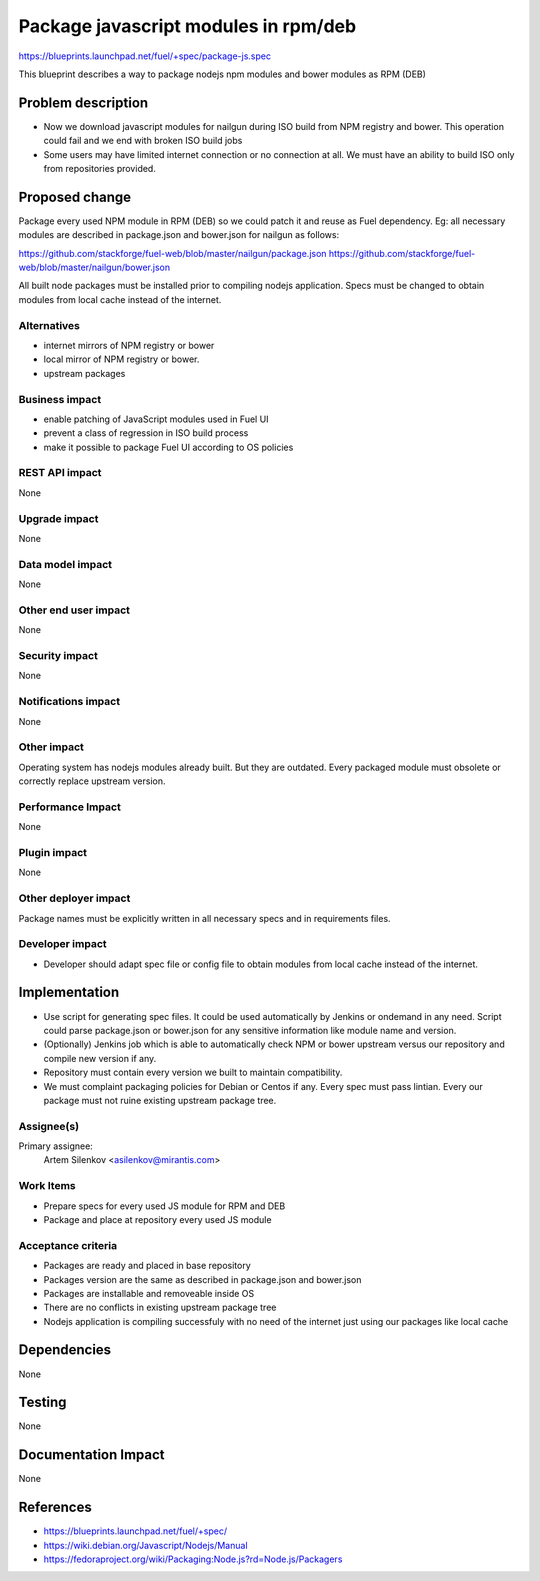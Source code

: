 ..
 This work is licensed under a Creative Commons Attribution 3.0 Unported
 License.

 http://creativecommons.org/licenses/by/3.0/legalcode

=====================================
Package javascript modules in rpm/deb
=====================================

https://blueprints.launchpad.net/fuel/+spec/package-js.spec

This blueprint describes a way to package nodejs npm modules
and bower modules as RPM (DEB)

Problem description
===================

* Now we download javascript modules for nailgun during
  ISO build from NPM registry and bower. This operation could fail and
  we end with broken ISO build jobs

* Some users may have limited internet connection or no connection at all.
  We must have an ability to build ISO only from repositories provided.

Proposed change
===============

Package every used NPM module in RPM (DEB) so we could patch it
and reuse as Fuel dependency.
Eg: all necessary modules are described in package.json and bower.json
for nailgun as follows:

https://github.com/stackforge/fuel-web/blob/master/nailgun/package.json
https://github.com/stackforge/fuel-web/blob/master/nailgun/bower.json

All built node packages must be installed prior to compiling nodejs
application. Specs must be changed to obtain modules from local cache
instead of the internet.

Alternatives
------------

- internet mirrors of NPM registry or bower
- local mirror of NPM registry or bower.
- upstream packages

Business impact
-----------------

- enable patching of JavaScript modules used in Fuel UI
- prevent a class of regression in ISO build process
- make it possible to package Fuel UI according to OS policies

REST API impact
---------------

None

Upgrade impact
--------------

None

Data model impact
-----------------

None

Other end user impact
---------------------

None

Security impact
---------------

None

Notifications impact
--------------------

None

Other impact
---------------------

Operating system has nodejs modules already built. But they are outdated.
Every packaged module must obsolete or correctly replace upstream version.


Performance Impact
------------------

None

Plugin impact
-------------

None

Other deployer impact
---------------------

Package names must be explicitly written in all necessary specs and
in requirements files.

Developer impact
----------------

* Developer should adapt spec file or config file to obtain modules
  from local cache instead of the internet.

Implementation
==============

* Use script for generating spec files. It could be used automatically
  by Jenkins or ondemand in any need.
  Script could parse package.json or bower.json for any sensitive
  information like module name and version.

* (Optionally) Jenkins job which is able to automatically check NPM or bower
  upstream versus our repository and compile new version if any.

* Repository must contain every version we built to maintain compatibility.

* We must complaint packaging policies for Debian or Centos if any.
  Every spec must pass lintian. Every our package must not ruine existing
  upstream package tree.

Assignee(s)
-----------

Primary assignee:
  Artem Silenkov <asilenkov@mirantis.com>

Work Items
----------

- Prepare specs for every used JS module for RPM and DEB
- Package and place at repository every used JS module

Acceptance criteria
-------------------

- Packages are ready and placed in base repository
- Packages version are the same as described in package.json and bower.json
- Packages are installable and removeable inside OS
- There are no conflicts in existing upstream package tree
- Nodejs application is compiling successfuly with no need of the internet
  just using our packages like local cache

Dependencies
============

None

Testing
=======

None

Documentation Impact
====================

None

References
==========

- https://blueprints.launchpad.net/fuel/+spec/
- https://wiki.debian.org/Javascript/Nodejs/Manual
- https://fedoraproject.org/wiki/Packaging:Node.js?rd=Node.js/Packagers
